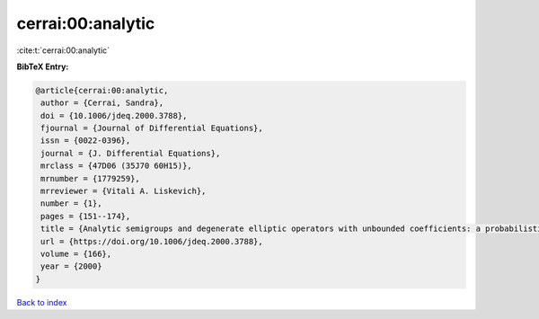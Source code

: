cerrai:00:analytic
==================

:cite:t:`cerrai:00:analytic`

**BibTeX Entry:**

.. code-block:: bibtex

   @article{cerrai:00:analytic,
    author = {Cerrai, Sandra},
    doi = {10.1006/jdeq.2000.3788},
    fjournal = {Journal of Differential Equations},
    issn = {0022-0396},
    journal = {J. Differential Equations},
    mrclass = {47D06 (35J70 60H15)},
    mrnumber = {1779259},
    mrreviewer = {Vitali A. Liskevich},
    number = {1},
    pages = {151--174},
    title = {Analytic semigroups and degenerate elliptic operators with unbounded coefficients: a probabilistic approach},
    url = {https://doi.org/10.1006/jdeq.2000.3788},
    volume = {166},
    year = {2000}
   }

`Back to index <../By-Cite-Keys.rst>`_
